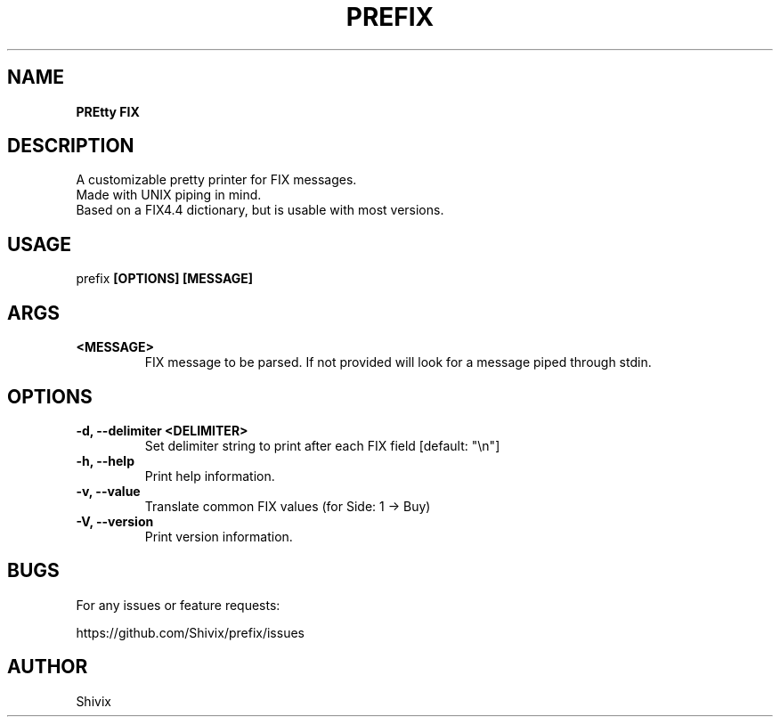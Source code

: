 .TH "PREFIX" "1" "2022-05-18" "" "PREFIX"
.SH NAME
\fBPREtty FIX\fR
.SH DESCRIPTION
A customizable pretty printer for FIX messages.
.nf
Made with UNIX piping in mind.
.nf
Based on a FIX4.4 dictionary, but is usable with most versions.
.SH USAGE
prefix \fB[OPTIONS]\fR \fB[MESSAGE]\fR
.nf
.SH ARGS
.TP
\fB<MESSAGE>\fR
FIX message to be parsed. If not provided will look for a message piped through stdin.
.SH OPTIONS
.TP
.B -d, --delimiter <DELIMITER>
Set delimiter string to print after each FIX field [default: "\\n"]
.TP
.B -h, --help
Print help information.
.TP
.B -v, --value
Translate common FIX values (for Side: 1 -> Buy)
.TP
.B -V, --version
Print version information.
.SH BUGS
For any issues or feature requests:
.sp
https://github.com/Shivix/prefix/issues
.SH AUTHOR
Shivix
